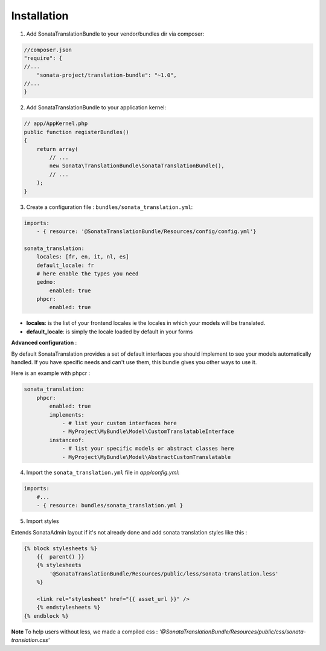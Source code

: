 Installation
============

1. Add SonataTranslationBundle to your vendor/bundles dir via composer:

.. code-block:: php

    //composer.json
    "require": {
    //...
        "sonata-project/translation-bundle": "~1.0",
    //...
    }


2. Add SonataTranslationBundle to your application kernel:

.. code-block:: php

    // app/AppKernel.php
    public function registerBundles()
    {
        return array(
            // ...
            new Sonata\TranslationBundle\SonataTranslationBundle(),
            // ...
        );
    }

3. Create a configuration file : ``bundles/sonata_translation.yml``:

.. code-block:: yaml

    imports:
        - { resource: '@SonataTranslationBundle/Resources/config/config.yml'}

    sonata_translation:
        locales: [fr, en, it, nl, es]
        default_locale: fr
        # here enable the types you need
        gedmo:
            enabled: true
        phpcr:
            enabled: true

* **locales**: is the list of your frontend locales ie the locales in which your models will be translated.
* **default_locale**: is simply the locale loaded by default in your forms

**Advanced configuration** :

By default SonataTranslation provides a set of default interfaces you should implement to see your models
automatically handled.
If you have specific needs and can't use them, this bundle gives you other ways to use it.

Here is an example with phpcr :

.. code-block:: yaml

    sonata_translation:
        phpcr:
            enabled: true
            implements:
                - # list your custom interfaces here
                - MyProject\MyBundle\Model\CustomTranslatableInterface
            instanceof:
                - # list your specific models or abstract classes here
                - MyProject\MyBundle\Model\AbstractCustomTranslatable


4. Import the ``sonata_translation.yml`` file in `app/config.yml`:

.. code-block:: yaml

    imports:
        #...
        - { resource: bundles/sonata_translation.yml }

5. Import styles

Extends SonataAdmin layout if it's not already done and add sonata translation styles like this :

.. code-block:: jinja

    {% block stylesheets %}
        {{  parent() }}
        {% stylesheets
            '@SonataTranslationBundle/Resources/public/less/sonata-translation.less'
        %}

        <link rel="stylesheet" href="{{ asset_url }}" />
        {% endstylesheets %}
    {% endblock %}

**Note** To help users without less, we made a compiled css : `'@SonataTranslationBundle/Resources/public/css/sonata-translation.css'`

